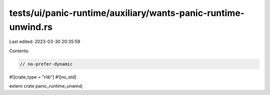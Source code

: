 tests/ui/panic-runtime/auxiliary/wants-panic-runtime-unwind.rs
==============================================================

Last edited: 2023-03-30 20:35:59

Contents:

.. code-block:: rs

    // no-prefer-dynamic

#![crate_type = "rlib"]
#![no_std]

extern crate panic_runtime_unwind;


